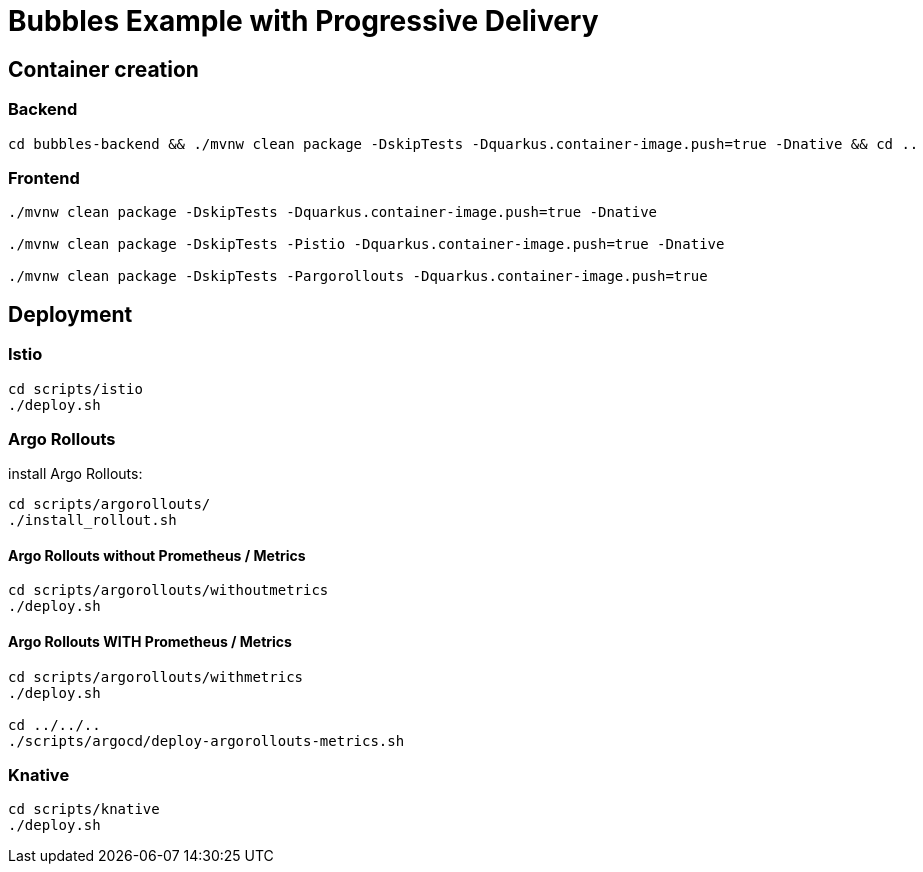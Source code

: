 = Bubbles Example with Progressive Delivery

== Container creation

=== Backend

[source, bash]
----
cd bubbles-backend && ./mvnw clean package -DskipTests -Dquarkus.container-image.push=true -Dnative && cd ..
----

=== Frontend

[source, bash]
----
./mvnw clean package -DskipTests -Dquarkus.container-image.push=true -Dnative

./mvnw clean package -DskipTests -Pistio -Dquarkus.container-image.push=true -Dnative

./mvnw clean package -DskipTests -Pargorollouts -Dquarkus.container-image.push=true
----

== Deployment

=== Istio

[source, bash]
----
cd scripts/istio
./deploy.sh
----

=== Argo Rollouts 

install Argo Rollouts:

[source, bash]
----
cd scripts/argorollouts/
./install_rollout.sh
----

==== Argo Rollouts without Prometheus / Metrics

[source, bash]
----
cd scripts/argorollouts/withoutmetrics
./deploy.sh
----

==== Argo Rollouts WITH Prometheus / Metrics 

[source, bash]
----
cd scripts/argorollouts/withmetrics
./deploy.sh

cd ../../..
./scripts/argocd/deploy-argorollouts-metrics.sh
----

=== Knative

[source, bash]
----
cd scripts/knative
./deploy.sh
----